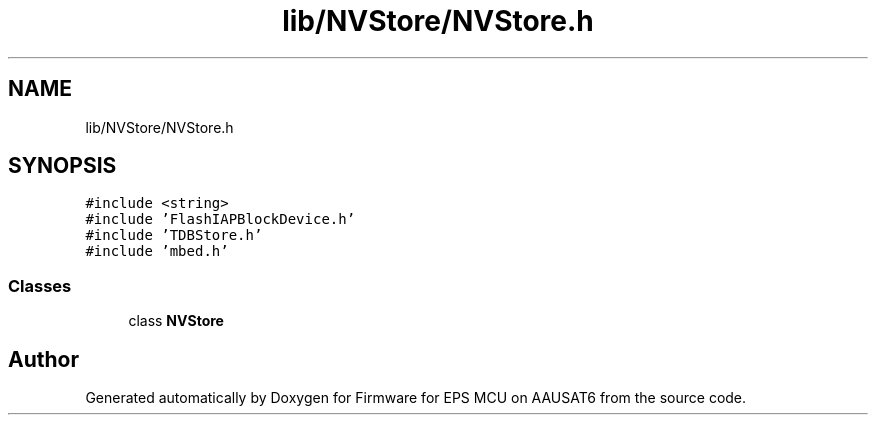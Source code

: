 .TH "lib/NVStore/NVStore.h" 3 "Tue May 17 2022" "Firmware for EPS MCU on AAUSAT6" \" -*- nroff -*-
.ad l
.nh
.SH NAME
lib/NVStore/NVStore.h
.SH SYNOPSIS
.br
.PP
\fC#include <string>\fP
.br
\fC#include 'FlashIAPBlockDevice\&.h'\fP
.br
\fC#include 'TDBStore\&.h'\fP
.br
\fC#include 'mbed\&.h'\fP
.br

.SS "Classes"

.in +1c
.ti -1c
.RI "class \fBNVStore\fP"
.br
.in -1c
.SH "Author"
.PP 
Generated automatically by Doxygen for Firmware for EPS MCU on AAUSAT6 from the source code\&.

